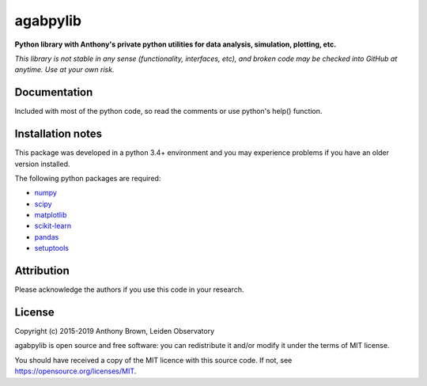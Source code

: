 agabpylib
=========

**Python library with Anthony's private python utilities for data analysis, simulation, plotting, etc.**

*This library is not stable in any sense (functionality, interfaces, etc), and broken code may be checked into GitHub
at anytime. Use at your own risk.*

Documentation
-------------

Included with most of the python code, so read the comments or use python's help() function.

Installation notes
------------------

This package was developed in a python 3.4+ environment and you may experience
problems if you have an older version installed.

The following python packages are required:

* `numpy <http://www.numpy.org/>`_
* `scipy <https://www.scipy.org/>`_
* `matplotlib <https://matplotlib.org/>`_
* `scikit-learn <http://scikit-learn.org/stable/index.html>`_
* `pandas <https://pandas.pydata.org/>`_
* `setuptools <https://pypi.python.org/pypi/setuptools>`_

Attribution
-----------

Please acknowledge the authors if you use this code in your research.

License
-------

Copyright (c) 2015-2019 Anthony Brown, Leiden Observatory

agabpylib is open source and free software: you can redistribute it and/or
modify it under the terms of MIT license.

You should have received a copy of the MIT licence with this source code. If not, see
`<https://opensource.org/licenses/MIT>`_.
